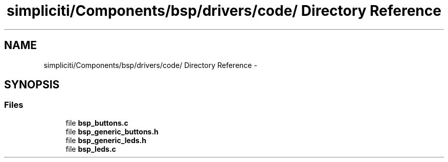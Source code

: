 .TH "simpliciti/Components/bsp/drivers/code/ Directory Reference" 3 "Sun Jun 16 2013" "Version VER 0.0" "Chronos Ti - Original Firmware" \" -*- nroff -*-
.ad l
.nh
.SH NAME
simpliciti/Components/bsp/drivers/code/ Directory Reference \- 
.SH SYNOPSIS
.br
.PP
.SS "Files"

.in +1c
.ti -1c
.RI "file \fBbsp_buttons\&.c\fP"
.br
.ti -1c
.RI "file \fBbsp_generic_buttons\&.h\fP"
.br
.ti -1c
.RI "file \fBbsp_generic_leds\&.h\fP"
.br
.ti -1c
.RI "file \fBbsp_leds\&.c\fP"
.br
.in -1c

